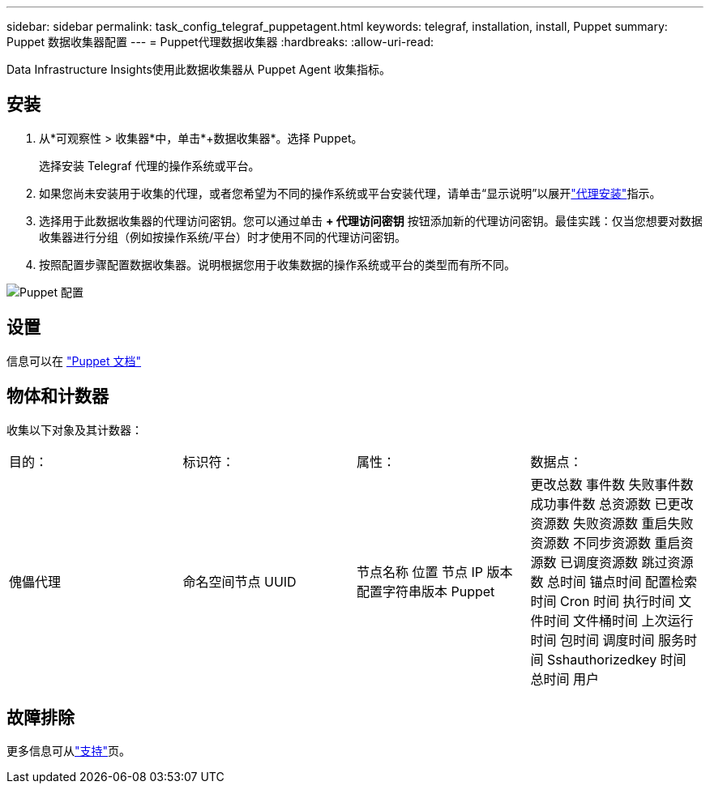 ---
sidebar: sidebar 
permalink: task_config_telegraf_puppetagent.html 
keywords: telegraf, installation, install, Puppet 
summary: Puppet 数据收集器配置 
---
= Puppet代理数据收集器
:hardbreaks:
:allow-uri-read: 


[role="lead"]
Data Infrastructure Insights使用此数据收集器从 Puppet Agent 收集指标。



== 安装

. 从*可观察性 > 收集器*中，单击*+数据收集器*。选择 Puppet。
+
选择安装 Telegraf 代理的操作系统或平台。

. 如果您尚未安装用于收集的代理，或者您希望为不同的操作系统或平台安装代理，请单击“显示说明”以展开link:task_config_telegraf_agent.html["代理安装"]指示。
. 选择用于此数据收集器的代理访问密钥。您可以通过单击 *+ 代理访问密钥* 按钮添加新的代理访问密钥。最佳实践：仅当您想要对数据收集器进行分组（例如按操作系统/平台）时才使用不同的代理访问密钥。
. 按照配置步骤配置数据收集器。说明根据您用于收集数据的操作系统或平台的类型而有所不同。


image:PuppetDCConfigWindows.png["Puppet 配置"]



== 设置

信息可以在 https://puppet.com/docs["Puppet 文档"]



== 物体和计数器

收集以下对象及其计数器：

[cols="<.<,<.<,<.<,<.<"]
|===


| 目的： | 标识符： | 属性： | 数据点： 


| 傀儡代理 | 命名空间节点 UUID | 节点名称 位置 节点 IP 版本 配置字符串版本 Puppet | 更改总数 事件数 失败事件数 成功事件数 总资源数 已更改资源数 失败资源数 重启失败资源数 不同步资源数 重启资源数 已调度资源数 跳过资源数 总时间 锚点时间 配置检索时间 Cron 时间 执行时间 文件时间 文件桶时间 上次运行时间 包时间 调度时间 服务时间 Sshauthorizedkey 时间 总时间 用户 
|===


== 故障排除

更多信息可从link:concept_requesting_support.html["支持"]页。
